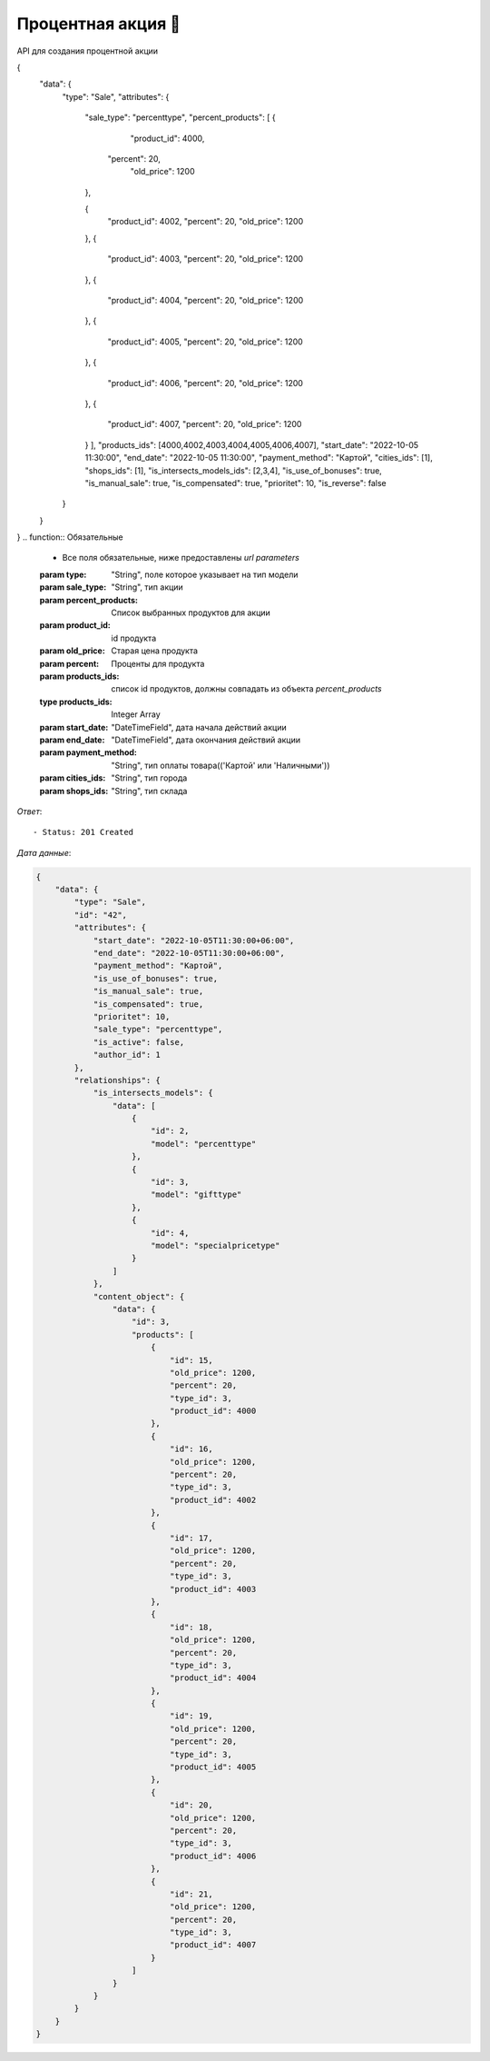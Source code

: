 Процентная акция 💯
========================================

API для создания процентной акции



.. function:: Сделайте запрос методом `POST` по ссылке: /api/v1/sale/create/percent/



   *Заголовок*::
      
      - header 'Authorization: {Token}' 
      - header 'Content-Type: application/vnd.api+json' 

   *Тело запроса*:

 .. code-block:: json

{
    "data": {
        "type": "Sale",
        "attributes": {
            "sale_type": "percenttype",
            "percent_products": [
            {
                "product_id": 4000,
               "percent": 20,
                "old_price": 1200
            },

            {
                "product_id": 4002,
                "percent": 20,
                "old_price": 1200
            },
            {
                "product_id": 4003,
                "percent": 20,
                "old_price": 1200
            },
            {
                "product_id": 4004,
                "percent": 20,
                "old_price": 1200
            },
            {
                "product_id": 4005,
                "percent": 20,
                "old_price": 1200
            },
            {
                "product_id": 4006,
                "percent": 20,
                "old_price": 1200
            },
            {
                "product_id": 4007,
                "percent": 20,
                "old_price": 1200
            }
            ],
            "products_ids": [4000,4002,4003,4004,4005,4006,4007],
            "start_date": "2022-10-05 11:30:00",
            "end_date":  "2022-10-05 11:30:00",
            "payment_method": "Картой",
            "cities_ids": [1],
            "shops_ids": [1],
            "is_intersects_models_ids": [2,3,4],
            "is_use_of_bonuses": true,
            "is_manual_sale": true,
            "is_compensated": true,
            "prioritet": 10,
            "is_reverse": false
        }
    }   
    
}
.. function:: Обязательные
   - Все поля обязательные, ниже предоставлены *url parameters*

   :param type: "String", поле которое указывает на тип модели
   :param sale_type: "String", тип акции
   :param percent_products: Список выбранных продуктов для акции
   :param product_id: id продукта
   :param old_price: Старая цена продукта
   :param percent: Проценты для продукта
   :param products_ids: список id продуктов, должны совпадать из объекта *percent_products*
   :type products_ids: Integer Array
   :param start_date: "DateTimeField", дата начала действий акции
   :param end_date: "DateTimeField", дата окончания действий акции
   :param payment_method: "String", тип оплаты товара(('Картой' или 'Наличными'))
   :param cities_ids: "String", тип города 
   :param shops_ids: "String", тип склада
   
.. function:: Необязательные
   - Все необязательные поля, ниже предоставлены *url parameters*

   :param is_intersects_models_ids: список акций которые пересекаются
   :type is_intersects_models_ids: Integer Array
   :param is_use_of_bonuses: "Boolean", есть бонус или нет
   :param is_manual_sale: "Boolean", ручная скидка
   :param is_compensated: "Boolean", компенсируется или нет
   :param prioritet: "Integer", приоритет, чем больше приоритет тем первее он будет, default значение == 100
   :param is_reverse: "Boolean", при значении True, выбранные товары исключает из акции

*Ответ*::
   
   - Status: 201 Created

*Дата данные*:

.. code-block:: json

    {
        "data": {
            "type": "Sale",
            "id": "42",
            "attributes": {
                "start_date": "2022-10-05T11:30:00+06:00",
                "end_date": "2022-10-05T11:30:00+06:00",
                "payment_method": "Картой",
                "is_use_of_bonuses": true,
                "is_manual_sale": true,
                "is_compensated": true,
                "prioritet": 10,
                "sale_type": "percenttype",
                "is_active": false,
                "author_id": 1
            },
            "relationships": {
                "is_intersects_models": {
                    "data": [
                        {
                            "id": 2,
                            "model": "percenttype"
                        },
                        {
                            "id": 3,
                            "model": "gifttype"
                        },
                        {
                            "id": 4,
                            "model": "specialpricetype"
                        }
                    ]
                },
                "content_object": {
                    "data": {
                        "id": 3,
                        "products": [
                            {
                                "id": 15,
                                "old_price": 1200,
                                "percent": 20,
                                "type_id": 3,
                                "product_id": 4000
                            },
                            {
                                "id": 16,
                                "old_price": 1200,
                                "percent": 20,
                                "type_id": 3,
                                "product_id": 4002
                            },
                            {
                                "id": 17,
                                "old_price": 1200,
                                "percent": 20,
                                "type_id": 3,
                                "product_id": 4003
                            },
                            {
                                "id": 18,
                                "old_price": 1200,
                                "percent": 20,
                                "type_id": 3,
                                "product_id": 4004
                            },
                            {
                                "id": 19,
                                "old_price": 1200,
                                "percent": 20,
                                "type_id": 3,
                                "product_id": 4005
                            },
                            {
                                "id": 20,
                                "old_price": 1200,
                                "percent": 20,
                                "type_id": 3,
                                "product_id": 4006
                            },
                            {
                                "id": 21,
                                "old_price": 1200,
                                "percent": 20,
                                "type_id": 3,
                                "product_id": 4007
                            }
                        ]
                    }
                }
            }
        }
    }